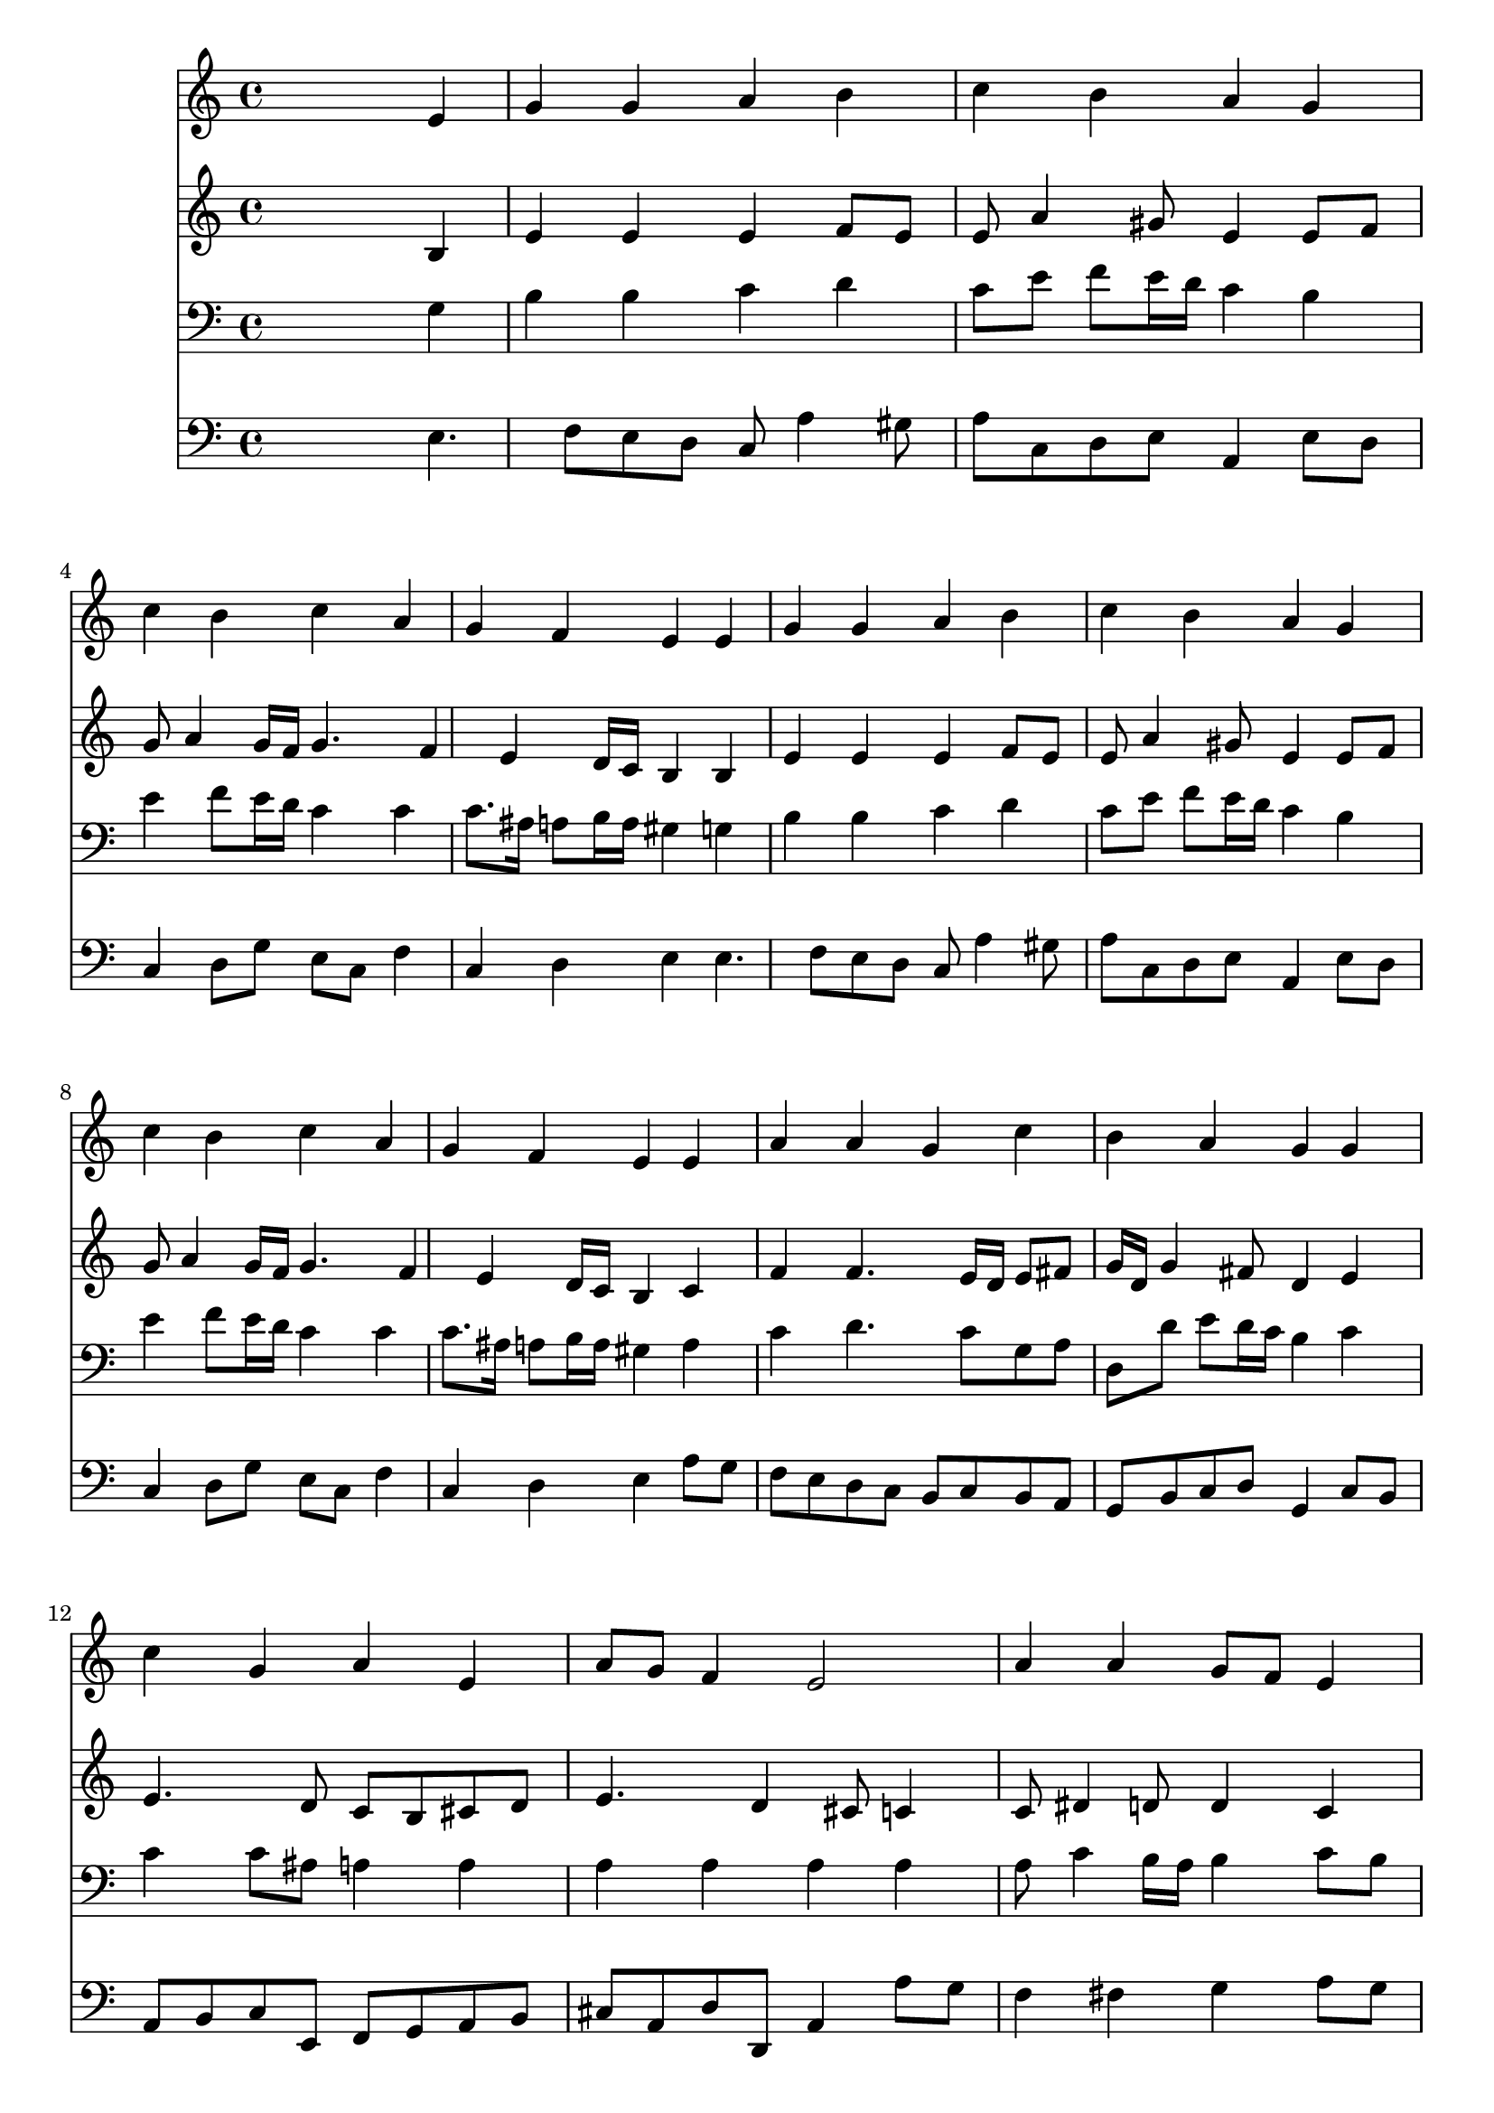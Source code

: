 % Lily was here -- automatically converted by /usr/local/lilypond/usr/bin/midi2ly from 030500b_.mid
\version "2.10.0"


trackAchannelA =  {
  
  \time 4/4 
  

  \key a \minor
  
  \tempo 4 = 80 
  
}

trackA = <<
  \context Voice = channelA \trackAchannelA
>>


trackBchannelA = \relative c {
  
  % [SEQUENCE_TRACK_NAME] Instrument 1
  s2. e'4 |
  % 2
  g g a b |
  % 3
  c b a g |
  % 4
  c b c a |
  % 5
  g f e e |
  % 6
  g g a b |
  % 7
  c b a g |
  % 8
  c b c a |
  % 9
  g f e e |
  % 10
  a a g c |
  % 11
  b a g g |
  % 12
  c g a e |
  % 13
  a8 g f4 e2 |
  % 14
  a4 a g8 f e4 |
  % 15
  f d c c |
  % 16
  g'2 a4 b |
  % 17
  c g a g |
  % 18
  f4. f8 e2 |
  % 19
  
}

trackB = <<
  \context Voice = channelA \trackBchannelA
>>


trackCchannelA =  {
  
  % [SEQUENCE_TRACK_NAME] Instrument 2
  
}

trackCchannelB = \relative c {
  s2. b'4 |
  % 2
  e e e f8 e |
  % 3
  e a4 gis8 e4 e8 f |
  % 4
  g a4 g16 f g4. f4 e d16 c b4 b |
  % 6
  e e e f8 e |
  % 7
  e a4 gis8 e4 e8 f |
  % 8
  g a4 g16 f g4. f4 e d16 c b4 c |
  % 10
  f f4. e16 d e8 fis |
  % 11
  g16 d g4 fis8 d4 e |
  % 12
  e4. d8 c b cis d |
  % 13
  e4. d4 cis8 c4 |
  % 14
  c8 dis4 d8 d4 c |
  % 15
  c4. b8 g4 g |
  % 16
  d' e8 d c4 d |
  % 17
  e8 f g e f4. e4 d8 d c b2 |
  % 19
  
}

trackC = <<
  \context Voice = channelA \trackCchannelA
  \context Voice = channelB \trackCchannelB
>>


trackDchannelA =  {
  
  % [SEQUENCE_TRACK_NAME] Instrument 3
  
}

trackDchannelB = \relative c {
  s2. g'4 |
  % 2
  b b c d |
  % 3
  c8 e f e16 d c4 b |
  % 4
  e f8 e16 d c4 c |
  % 5
  c8. ais16 a8 b16 a gis4 g |
  % 6
  b b c d |
  % 7
  c8 e f e16 d c4 b |
  % 8
  e f8 e16 d c4 c |
  % 9
  c8. ais16 a8 b16 a gis4 a |
  % 10
  c d4. c8 g a |
  % 11
  d, d' e d16 c b4 c |
  % 12
  c c8 ais a4 a |
  % 13
  a a a a |
  % 14
  a8 c4 b16 a b4 c8 b |
  % 15
  a4 g8. f16 e4 e |
  % 16
  g c8 d e f g4 |
  % 17
  g, c c c8. ais16 |
  % 18
  a8 b16 c b8 a gis2 |
  % 19
  
}

trackD = <<

  \clef bass
  
  \context Voice = channelA \trackDchannelA
  \context Voice = channelB \trackDchannelB
>>


trackEchannelA =  {
  
  % [SEQUENCE_TRACK_NAME] Instrument 4
  
}

trackEchannelB = \relative c {
  s2. e4. f8 e d c a'4 gis8 |
  % 3
  a c, d e a,4 e'8 d |
  % 4
  c4 d8 g e c f4 |
  % 5
  c d e e4. f8 e d c a'4 gis8 |
  % 7
  a c, d e a,4 e'8 d |
  % 8
  c4 d8 g e c f4 |
  % 9
  c d e a8 g |
  % 10
  f e d c b c b a |
  % 11
  g b c d g,4 c8 b |
  % 12
  a b c e, f g a b |
  % 13
  cis a d d, a'4 a'8 g |
  % 14
  f4 fis g a8 g |
  % 15
  f d g g, c4 c |
  % 16
  b c8 b a4 g8 f |
  % 17
  e d e c f a c4 |
  % 18
  d2 e |
  % 19
  
}

trackE = <<

  \clef bass
  
  \context Voice = channelA \trackEchannelA
  \context Voice = channelB \trackEchannelB
>>


\score {
  <<
    \context Staff=trackB \trackB
    \context Staff=trackC \trackC
    \context Staff=trackD \trackD
    \context Staff=trackE \trackE
  >>
}
